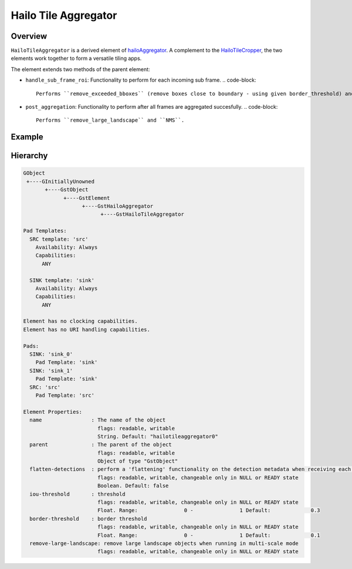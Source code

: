 
Hailo Tile Aggregator
======================

Overview
--------

``HailoTileAggregator`` is a derived element of `hailoAggregator <hailo_aggregator.rst>`_.
A complement to the `HailoTileCropper <hailo_tile_cropper.rst>`_\ , the two elements work together to form a versatile tiling apps.

The element extends two methods of the parent element:


* ``handle_sub_frame_roi``\ : Functionality to perform for each incoming sub frame.
  .. code-block::

                           Performs ``remove_exceeded_bboxes`` (remove boxes close to boundary - using given border_threshold) and then parent element performs flatten detections.

* ``post_aggregation``\ : Functionality to perform after all frames are aggregated succesfully.
  .. code-block::

                       Performs ``remove_large_landscape`` and ``NMS``.

Example
-------


.. image:: ../resources/tiling_pipeline.png

Hierarchy
---------

.. code-block:: sh

   GObject
    +----GInitiallyUnowned
          +----GstObject
                +----GstElement
                      +----GstHailoAggregator
                            +----GstHailoTileAggregator

   Pad Templates:
     SRC template: 'src'
       Availability: Always
       Capabilities:
         ANY

     SINK template: 'sink'
       Availability: Always
       Capabilities:
         ANY

   Element has no clocking capabilities.
   Element has no URI handling capabilities.

   Pads:
     SINK: 'sink_0'
       Pad Template: 'sink'
     SINK: 'sink_1'
       Pad Template: 'sink'
     SRC: 'src'
       Pad Template: 'src'

   Element Properties:
     name                : The name of the object
                           flags: readable, writable
                           String. Default: "hailotileaggregator0"
     parent              : The parent of the object
                           flags: readable, writable
                           Object of type "GstObject"
     flatten-detections  : perform a 'flattening' functionality on the detection metadata when receiving each frame
                           flags: readable, writable, changeable only in NULL or READY state
                           Boolean. Default: false
     iou-threshold       : threshold
                           flags: readable, writable, changeable only in NULL or READY state
                           Float. Range:               0 -               1 Default:             0.3
     border-threshold    : border threshold
                           flags: readable, writable, changeable only in NULL or READY state
                           Float. Range:               0 -               1 Default:             0.1
     remove-large-landscape: remove large landscape objects when running in multi-scale mode
                           flags: readable, writable, changeable only in NULL or READY state
